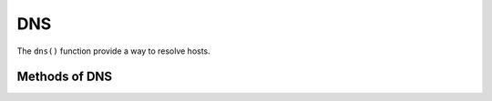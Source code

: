 DNS
---

The ``dns()`` function provide a way to resolve hosts.

.. py:function:: dns(host=None)


Methods of DNS
^^^^^^^^^^^^^^

.. py:method:: resolve(host=None)

    Return IP address of host. If host is ``None``, then will resolve host used in initialization. If both are ``None`` then exception will be raised.

    :return: IP address
    :rtype: str

    Example query:

    .. code-block:: python

        dns('google.de').resolve()
        '173.194.65.94'

        dns().resolve('google.de')
        '173.194.65.94'
